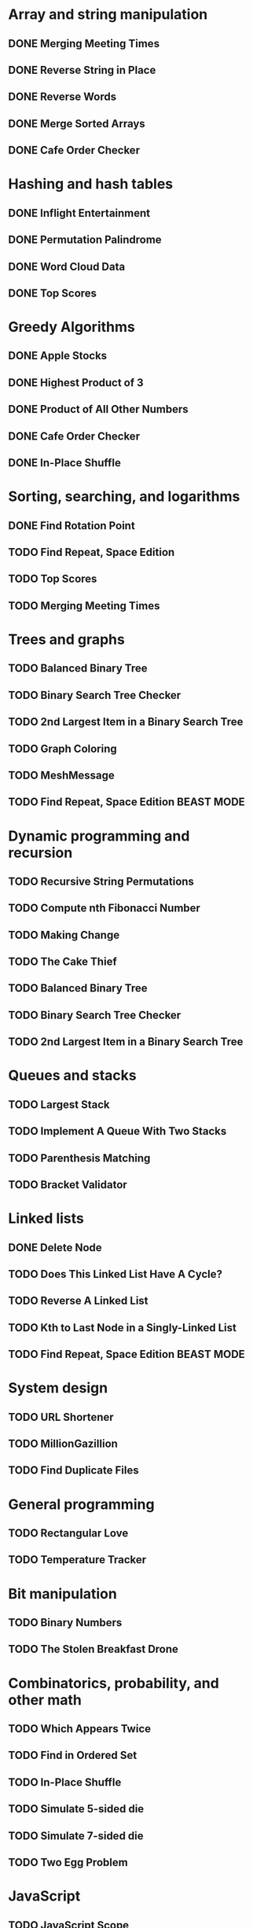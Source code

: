 * Array and string manipulation
** DONE Merging Meeting Times
** DONE Reverse String in Place
** DONE Reverse Words
** DONE Merge Sorted Arrays
** DONE Cafe Order Checker
* Hashing and hash tables
** DONE Inflight Entertainment
** DONE Permutation Palindrome
** DONE Word Cloud Data
** DONE Top Scores
* Greedy Algorithms
** DONE Apple Stocks
** DONE Highest Product of 3
** DONE Product of All Other Numbers
** DONE Cafe Order Checker
** DONE In-Place Shuffle
* Sorting, searching, and logarithms
** DONE Find Rotation Point
** TODO Find Repeat, Space Edition
** TODO Top Scores
** TODO Merging Meeting Times
* Trees and graphs
** TODO Balanced Binary Tree
** TODO Binary Search Tree Checker
** TODO 2nd Largest Item in a Binary Search Tree
** TODO Graph Coloring
** TODO MeshMessage
** TODO Find Repeat, Space Edition BEAST MODE
* Dynamic programming and recursion
** TODO Recursive String Permutations
** TODO Compute nth Fibonacci Number
** TODO Making Change
** TODO The Cake Thief
** TODO Balanced Binary Tree
** TODO Binary Search Tree Checker
** TODO 2nd Largest Item in a Binary Search Tree
* Queues and stacks
** TODO Largest Stack
** TODO Implement A Queue With Two Stacks
** TODO Parenthesis Matching
** TODO Bracket Validator
* Linked lists
** DONE Delete Node
** TODO Does This Linked List Have A Cycle?
** TODO Reverse A Linked List
** TODO Kth to Last Node in a Singly-Linked List
** TODO Find Repeat, Space Edition BEAST MODE
* System design
** TODO URL Shortener
** TODO MillionGazillion
** TODO Find Duplicate Files
* General programming
** TODO Rectangular Love
** TODO Temperature Tracker
* Bit manipulation
** TODO Binary Numbers
** TODO The Stolen Breakfast Drone
* Combinatorics, probability, and other math
** TODO Which Appears Twice
** TODO Find in Ordered Set
** TODO In-Place Shuffle
** TODO Simulate 5-sided die
** TODO Simulate 7-sided die
** TODO Two Egg Problem
* JavaScript
** TODO JavaScript Scope
** TODO What's Wrong with This JavaScript?
* Coding interview tips
** TODO How The Coding Interview Works
** TODO General Coding Interview Advice
** TODO Impostor Syndrome
** TODO Why You Hit Dead Ends
** TODO Tips for Getting Unstuck
** TODO The 24 Hours Before Your Interview
** TODO Beating Behavioral Questions
** TODO Managing Your Interview Timeline

